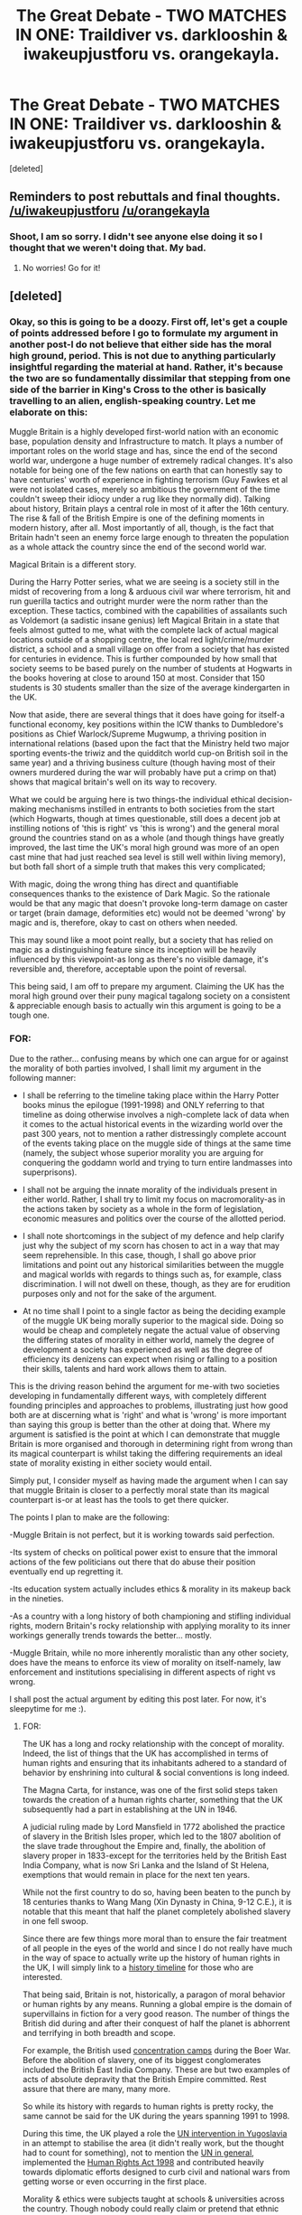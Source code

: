 #+TITLE: The Great Debate - TWO MATCHES IN ONE: Traildiver vs. darklooshin & iwakeupjustforu vs. orangekayla.

* The Great Debate - TWO MATCHES IN ONE: Traildiver vs. darklooshin & iwakeupjustforu vs. orangekayla.
:PROPERTIES:
:Score: 14
:DateUnix: 1461967543.0
:DateShort: 2016-Apr-30
:FlairText: Meta
:END:
[deleted]


** Reminders to post rebuttals and final thoughts. [[/u/iwakeupjustforu]] [[/u/orangekayla]]
:PROPERTIES:
:Author: kemistreekat
:Score: 2
:DateUnix: 1462485638.0
:DateShort: 2016-May-06
:END:

*** Shoot, I am so sorry. I didn't see anyone else doing it so I thought that we weren't doing that. My bad.
:PROPERTIES:
:Author: iwakeupjustforu
:Score: 2
:DateUnix: 1462485852.0
:DateShort: 2016-May-06
:END:

**** No worries! Go for it!
:PROPERTIES:
:Author: kemistreekat
:Score: 2
:DateUnix: 1462486606.0
:DateShort: 2016-May-06
:END:


** [deleted]
:PROPERTIES:
:Score: 1
:DateUnix: 1461967561.0
:DateShort: 2016-Apr-30
:END:

*** Okay, so this is going to be a doozy. First off, let's get a couple of points addressed before I go to formulate my argument in another post-I do not believe that either side has the moral high ground, period. This is not due to anything particularly insightful regarding the material at hand. Rather, it's because the two are so fundamentally dissimilar that stepping from one side of the barrier in King's Cross to the other is basically travelling to an alien, english-speaking country. Let me elaborate on this:

Muggle Britain is a highly developed first-world nation with an economic base, population density and Infrastructure to match. It plays a number of important roles on the world stage and has, since the end of the second world war, undergone a huge number of extremely radical changes. It's also notable for being one of the few nations on earth that can honestly say to have centuries' worth of experience in fighting terrorism (Guy Fawkes et al were not isolated cases, merely so ambitious the government of the time couldn't sweep their idiocy under a rug like they normally did). Talking about history, Britain plays a central role in most of it after the 16th century. The rise & fall of the British Empire is one of the defining moments in modern history, after all. Most importantly of all, though, is the fact that Britain hadn't seen an enemy force large enough to threaten the population as a whole attack the country since the end of the second world war.

Magical Britain is a different story.

During the Harry Potter series, what we are seeing is a society still in the midst of recovering from a long & arduous civil war where terrorism, hit and run guerilla tactics and outright murder were the norm rather than the exception. These tactics, combined with the capabilities of assailants such as Voldemort (a sadistic insane genius) left Magical Britain in a state that feels almost gutted to me, what with the complete lack of actual magical locations outside of a shopping centre, the local red light/crime/murder district, a school and a small village on offer from a society that has existed for centuries in evidence. This is further compounded by how small that society seems to be based purely on the number of students at Hogwarts in the books hovering at close to around 150 at most. Consider that 150 students is 30 students smaller than the size of the average kindergarten in the UK.

Now that aside, there are several things that it does have going for itself-a functional economy, key positions within the ICW thanks to Dumbledore's positions as Chief Warlock/Supreme Mugwump, a thriving position in international relations (based upon the fact that the Ministry held two major sporting events-the triwiz and the quidditch world cup-on British soil in the same year) and a thriving business culture (though having most of their owners murdered during the war will probably have put a crimp on that) shows that magical britain's well on its way to recovery.

What we could be arguing here is two things-the individual ethical decision-making mechanisms instilled in entrants to both societies from the start (which Hogwarts, though at times questionable, still does a decent job at instilling notions of 'this is right' vs 'this is wrong') and the general moral ground the countries stand on as a whole (and though things have greatly improved, the last time the UK's moral high ground was more of an open cast mine that had just reached sea level is still well within living memory), but both fall short of a simple truth that makes this very complicated;

With magic, doing the wrong thing has direct and quantifiable consequences thanks to the existence of Dark Magic. So the rationale would be that any magic that doesn't provoke long-term damage on caster or target (brain damage, deformities etc) would not be deemed 'wrong' by magic and is, therefore, okay to cast on others when needed.

This may sound like a moot point really, but a society that has relied on magic as a distinguishing feature since its inception will be heavily influenced by this viewpoint-as long as there's no visible damage, it's reversible and, therefore, acceptable upon the point of reversal.

This being said, I am off to prepare my argument. Claiming the UK has the moral high ground over their puny magical tagalong society on a consistent & appreciable enough basis to actually win this argument is going to be a tough one.
:PROPERTIES:
:Author: darklooshkin
:Score: 12
:DateUnix: 1461980054.0
:DateShort: 2016-Apr-30
:END:


*** FOR:

Due to the rather... confusing means by which one can argue for or against the morality of both parties involved, I shall limit my argument in the following manner:

- I shall be referring to the timeline taking place within the Harry Potter books minus the epilogue (1991-1998) and ONLY referring to that timeline as doing otherwise involves a nigh-complete lack of data when it comes to the actual historical events in the wizarding world over the past 300 years, not to mention a rather distressingly complete account of the events taking place on the muggle side of things at the same time (namely, the subject whose superior morality you are arguing for conquering the goddamn world and trying to turn entire landmasses into superprisons).

- I shall not be arguing the innate morality of the individuals present in either world. Rather, I shall try to limit my focus on macromorality-as in the actions taken by society as a whole in the form of legislation, economic measures and politics over the course of the allotted period.

- I shall note shortcomings in the subject of my defence and help clarify just why the subject of my scorn has chosen to act in a way that may seem reprehensible. In this case, though, I shall go above prior limitations and point out any historical similarities between the muggle and magical worlds with regards to things such as, for example, class discrimination. I will not dwell on these, though, as they are for erudition purposes only and not for the sake of the argument.

- At no time shall I point to a single factor as being the deciding example of the muggle UK being morally superior to the magical side. Doing so would be cheap and completely negate the actual value of observing the differing states of morality in either world, namely the degree of development a society has experienced as well as the degree of efficiency its denizens can expect when rising or falling to a position their skills, talents and hard work allows them to attain.

This is the driving reason behind the argument for me-with two societies developing in fundamentally different ways, with completely different founding principles and approaches to problems, illustrating just how good both are at discerning what is 'right' and what is 'wrong' is more important than saying this group is better than the other at doing that. Where my argument is satisfied is the point at which I can demonstrate that muggle Britain is more organised and thorough in determining right from wrong than its magical counterpart is whilst taking the differing requirements an ideal state of morality existing in either society would entail.

Simply put, I consider myself as having made the argument when I can say that muggle Britain is closer to a perfectly moral state than its magical counterpart is-or at least has the tools to get there quicker.

The points I plan to make are the following:

-Muggle Britain is not perfect, but it is working towards said perfection.

-Its system of checks on political power exist to ensure that the immoral actions of the few politicians out there that do abuse their position eventually end up regretting it.

-Its education system actually includes ethics & morality in its makeup back in the nineties.

-As a country with a long history of both championing and stifling individual rights, modern Britain's rocky relationship with applying morality to its inner workings generally trends towards the better... mostly.

-Muggle Britain, while no more inherently moralistic than any other society, does have the means to enforce its view of morality on itself-namely, law enforcement and institutions specialising in different aspects of right vs wrong.

I shall post the actual argument by editing this post later. For now, it's sleepytime for me :).
:PROPERTIES:
:Author: darklooshkin
:Score: 3
:DateUnix: 1462197461.0
:DateShort: 2016-May-02
:END:

**** FOR:

The UK has a long and rocky relationship with the concept of morality. Indeed, the list of things that the UK has accomplished in terms of human rights and ensuring that its inhabitants adhered to a standard of behavior by enshrining into cultural & social conventions is long indeed.

The Magna Carta, for instance, was one of the first solid steps taken towards the creation of a human rights charter, something that the UK subsequently had a part in establishing at the UN in 1946.

A judicial ruling made by Lord Mansfield in 1772 abolished the practice of slavery in the British Isles proper, which led to the 1807 abolition of the slave trade throughout the Empire and, finally, the abolition of slavery proper in 1833-except for the territories held by the British East India Company, what is now Sri Lanka and the Island of St Helena, exemptions that would remain in place for the next ten years.

While not the first country to do so, having been beaten to the punch by 18 centuries thanks to Wang Mang (Xin Dynasty in China, 9-12 C.E.), it is notable that this meant that half the planet completely abolished slavery in one fell swoop.

Since there are few things more moral than to ensure the fair treatment of all people in the eyes of the world and since I do not really have much in the way of space to actually write up the history of human rights in the UK, I will simply link to a [[https://www.liberty-human-rights.org.uk/human-rights/what-are-human-rights/history-human-rights][history timeline]] for those who are interested.

That being said, Britain is not, historically, a paragon of moral behavior or human rights by any means. Running a global empire is the domain of supervillains in fiction for a very good reason. The number of things the British did during and after their conquest of half the planet is abhorrent and terrifying in both breadth and scope.

For example, the British used [[https://simple.wikipedia.org/wiki/Concentration_camp#The_British_Empire][concentration camps]] during the Boer War. Before the abolition of slavery, one of its biggest conglomerates included the British East India Company. These are but two examples of acts of absolute depravity that the British Empire committed. Rest assure that there are many, many more.

So while its history with regards to human rights is pretty rocky, the same cannot be said for the UK during the years spanning 1991 to 1998.

During this time, the UK played a role the [[http://www.politics.co.uk/reference/former-yugoslavia-and-the-role-of-british-forces][UN intervention in Yugoslavia]] in an attempt to stabilise the area (it didn't really work, but the thought had to count for something), not to mention the [[https://en.wikipedia.org/wiki/United_Kingdom_and_the_United_Nations][UN in general]], implemented the [[https://en.wikipedia.org/wiki/Human_Rights_Act_1998][Human Rights Act 1998]] and contributed heavily towards diplomatic efforts designed to curb civil and national wars from getting worse or even occurring in the first place.

Morality & ethics were subjects taught at schools & universities across the country. Though nobody could really claim or pretend that ethnic tension did not exist, to clearly discriminate against another was considered [[https://en.wikipedia.org/wiki/List_of_anti-discrimination_acts#.C2.A0United_Kingdom][illegal]] on general principle.

In the UK of the nineties, any citizen living there knew they were entitled to equal treatment of anybody else, could be tried by a jury of their peers if they were suspected of a crime, had a degree of protection against slander in the press, the right to an education under the law and protection by the police and the armed forces of the country in case of an attack on their person or the country in general.

In exchange, they were expected to not engage in acts such as discrimination, crimes against others, resorting to violence as a problem-solving mechanism etcetera. If they ended up in financial trouble, they had a social security net that could help them get back on their feet if needed (which, okay, was far from simple to navigate, but it existed).

There were downsides to the UK at the time too-just because discrimination was discouraged didn't mean that it didn't exist-far from it. They were still recovering from an extremely difficult economic period that had yet to resolve itself. Social, cultural and political upheavals had dominated the landscape for over 20 years by the time the nineties hit and the fall of the Soviet Union brought problems of their own-namely a new source of economic refugees that were just as controversial & divisive then as the flood of Syrian refugees is to the UK these days (with the added drawback of having David Cameron being in power rather than a caricature of a far-right hoodlum screeching on from the sidelines) and the involvement of UK troops in yugoslavia and elsewhere was also a fairly divisive issue as well.

Of course, the additional ghosts of colonialist tendencies past had been fairly obvious as well-1992 marked the ten-year anniversary of the Falklands War, a war waged over one of the last pieces of colonial real estate left after the fall of the Empire. Legal action stemming from actions taken by British authorities & citizens in collapsing colonies is still a constant issue today, let alone 20-odd years ago when there were far more survivors finding themselves in a position to bring their former occupiers' actions to light.

Britain, though struggling with many, many issues both new and inherited, struggled to do the right thing back in the nineties. Overall, it succeeded. Not completely, but in general.

From a moral standpoint, the UK back then was on the right track-not perfect, but willing to do better.

Now, compare and contrast with Magical Britain of the nineties.
:PROPERTIES:
:Author: darklooshkin
:Score: 3
:DateUnix: 1462618720.0
:DateShort: 2016-May-07
:END:

***** CONTINUED:

In magical Britain, large scale discrimination is a fact of life. Not necessarily just against muggleborns either, but definitely against werewolves, giants and other sapient humanoids that are very near, at or probably even above human-level intelligence.

As a citizen of Magical Britain, you are not likely to be given a trial by your peers if you are not a pureblood. With cases brought to trial before the Wizengamot (the magical british equivalent to the House of Lords, though details are scant in canon), most of the people determining whether you are guilty or not are pureblood members of Houses such as the Malfoys. If you happen to be a muggleborn and you are accused of committing a crime against a pureblood in '90s wizarding England, the possibility of walking out of the trial chamber free, be you guilty or innocent, is not the same as if judged by an impartial jury.

And if you do get sentenced to prison, you end up in Azkaban. Azkaban is, simply put, mental torture of the worst sort. A prison with conditions akin to those found in third world countries, you are imprisoned in the middle of the freezing Atlantic with only standard prison garments to wear-which, given the health impact such conditions would cause by themselves, would make them horribly illegal in virtually every western country except maybe the current US environment due to the already inhumane conditions such a description implies. But the wizarding world takes it one step further and has the grounds patrolled by dementors. Dementors, if they were known to the wider world as real, would feature on top of a very limited 'to exterminate' list when it comes to biological organisms posing a threat to human life. They feed of souls and negative emotions, mindfuck people into constantly living through a loop of their worst memories and will inflict a fate worse than death on those that they catch unawares.

The wizarding world uses them as /prison guards/.

If that weren't enough, the clear stratification and innate discrimination of society would seal the deal. Though the UK has struggled with the same issues for centuries, magical Britain's approach to dealing with it has been one of wilful ignorance rather than attempting to tackle the issue.

With two false imprisonments in canon, a slew of situations where discrimination has been shown to be widespread (especially with regards to Remus Lupin and, well, everyone who isn't an established member of society or a national hero practically since birth-though even the national hero bit doesn't prevent such issues from being apparent) and numerous practices (mass obliviations, use of dementors as prison guards, abuses of ministerial power gone unchecked etcetera) that would have seen everyone involved dragged in front of the International Criminal Court for widespread human rights infractions, racial and species discrimination, possible mass fraud etcetera, there is ample evidence that while morality plays a big role in casting magic, its application to the everyday running of the country is severely lacking.

And that's before 1996, by the way. When Voldemort shows up & kick-starts a second civil war (which he wins), things get a lot worse, including the implication of mass murder of undesirables, the transformation of the country into a facsimile of nazi-occupied Poland and the rampant collaborationist attitude amongst the members of the magical government that survived.

In magical Britain in peace time, the likelihood of you being able to find fair representation under the law is determined by your money and blood status-the closer in both you are to the members of the Wizengamot, the more likely you are to at least get a fair trial if not walk free outright. While services such as medical and educational facilities are free according to JK Rowling, everything else very much isn't. The way the wizards treat the muggles in case of statute of secrecy breaches (namely erasing memories and manipulating minds) is both dangerous and highly immoral on its own. Couple that with a prison designed to torture its inmates into insanity, a legal system that does not recognise the six billion plus other humans inhabiting the planet as people in the first place, active discrimination against people and sapients to the point where there is a separate department dedicated to exterminating them when the going gets difficult (the Committee for the Disposal of Dangerous Creatures, the blokes that hired Macnair after Voldemort bit the dust in the '80s) and a slew of other things, it is clear that the country has a very long way to go before the Dumbledorean paradigm of right vs wrong, dark vs light approach to classifying magic itself is applied to the country at large.

Before you cast judgement though, please remember one thing-magical Britain as described above is very much in line with what the UK was like at the start of the 1800's-heavily stratified, discriminatory, corrupt often beyond belief and notoriously lenient towards anyone with money & status whilst punishing even the slightest misdemeanour amongst the commoners with either exile or execution. The practical implementation of the ideas & ideals of people such as Dumbledore takes decades, centuries even, to actualise and turn into real progress. Though the state of magical Britain is dire, so was the UK's not that long ago. The sheer murderous immorality of the likes of Voldemort will only spur on change as witnessed in the epilogue where a halfblood heads the Auror corps whilst a muggleborn heads the DMLE as a whole-with the half-werewolf metamorphmagus the head Auror fosters actually survives past graduation day.

So whilst immoral to the extreme in the books, magical british society is on the right path.

A shame, then, that the UK wins simply by being a century or more ahead in terms of country-scale moral & ethical behavior at the time of the books. As for what the situation will be like on 01/09/2017 (aka when the epilogue takes place), well we'll have to wait and see.

A/N: Sorry it took so long. My initial one was simply too long, so I had to re-edit it. Then I lost it. This is my last-minute do-over. I will be hammered over this, so please bear in mind my post below. As for adhering to my own rules, well, I cut corners in order to write this during a 4-hour window, so please forgive any grievous mistakes on my part. Please comment on this, feedback is appreciated-even though it's a mess.
:PROPERTIES:
:Author: darklooshkin
:Score: 3
:DateUnix: 1462618783.0
:DateShort: 2016-May-07
:END:


** [deleted]
:PROPERTIES:
:Score: 1
:DateUnix: 1461967575.0
:DateShort: 2016-Apr-30
:END:

*** Sorry for the delay but here is my opening statement:

The Hogwarts House system is not only detrimental to the students as a whole, but also encourage like-minded sentiments to fester and ultimately corrupt the ideas behind each individual house.

The four houses of Hogwarts are as follows:

- Gryffindor, valuing bravery, daring, nerve, and chivalry.
- Hufflepuff, valuing hard work, dedication, patience, loyalty, and fair play.
- Ravenclaw, valuing intelligence, knowledge, and wit.
- Slytherin, valuing ambition, cunning, and resourcefulness.

This housing system is largely based off of the British housing system for their Boarding Schools. The largest discrepancy between the British system and the Hogwarts system is that students are randomly placed into a house upon enrollment in real world British boarding schools while Hogwarts uses an enchanted hat to place students into their houses.

It is stated by J.K. Rowling in Pottermore that the Sorting Hat does in fact use legilimency to look into the minds of students to best determine the house that they belong in. It is also mentioned that even -

"On those occasions when Slytherins behave altruistically or selflessly, when Ravenclaws flunk all their exams, when Hufflepuffs prove lazy yet academically gifted and when Gryffindors exhibit cowardice, the Hat steadfastly backs its original decision."

If this is the case, then why does the Hat not give reasoning for its original decision? The Hat makes mistakes, and those mistakes affect a person's entire school life and maybe even beyond. Let's take the Weasley and Malfoy families for example, not a single member of either family in their long history (both being purebloods), have ever strayed from their respective Hogwarts houses. The Sorting Hat barely, if even, touches their heads before sending them straight to the house their father, and their father's father went to. What if Ron or Draco would have fit in better in other houses? Ron for all his lauding of the Gryffindor ideals is possibly the least chivalrous student in his year, disregarding Draco Malfoy, while his "bravery,daring, nerve" either comes and goes depending on his mood. Yes, he came back during the Horcrux hunt and saved Harry but let's not forget that if he didn't run on Harry and Hermione, Harry might never have been in that situation in the first place. He abandoned his two closest friends, there is absolutely no excuse or recourse for that.

Harry is the seemingly perfect Gryffindor with overflowing amounts of bravery, daring, nerve, and chivalry. Or is he? For the first 11 years of his life (his formative years), he lived in a cupboard under the stairs, was underfed, was given a cruel amount of chores, was beaten up by his cousin, and I'm sure there is evidence in the books where his aunt and uncle physically abused him as well, even after starting Hogwarts. How on earth can anyone, after undergoing 10 years of that, be anything like the perfect Gryffindor. I'm still shocked that he never went into therapy for his childhood abuse. I strongly believe that if the Sorting Hat wasn't influenced by the knowledge of who Harry was, Harry would have been placed into Hufflepuff. He's worked hard his entire life. He's extremely dedicated when he needs to be (learning the patronus charm in third year). His loyalty, if given a lantern ring (from DC) based on loyalty, he'd be all powerful. He has never thought about using underhanded tricks to win anything. And last but not least, he should have the patience of a monk with all he's been through. He survived somehow for ten years under Durseleys' treatment and after all that suffering, he's given the gift of magic. If anything can teach you patience, that would be it.

Since the books are written from Harry Potter's perspective , most of what we know or can reasonably infer are from a Gryffindor's point of view. This is significant due to the outstanding rivalry between the Gryffindor and Slytherin houses. As shown primarily in the second and fourth book when Harry Potter was ostracized and shunned by his house for "acting" and "behaving" as a Slytherin due to his Parseltongue abilities and having become a Tri-Wizard champion, to act in a way unfitting for your house is to be both shunned inside and outside of the house.

This is a highly toxic environment.

There are either 1000 students at Hogwarts as stated by J.K. Rowling, or there are an average of 280 students at Hogwarts as evidenced by the book series. What this means is that each house has either 250 students, with an average of 36 per year group or there are 70 total students per house, with 10 in each year group.

Let's start under the assumption that there are 36 students per year group in each house. With the exception of NEWT level classes (6th year and 7th year), classes are primarily composed of either one or two houses. While the composition of these classes are supposedly random, Gryffindor is paired up with Slytherin the majority of the time with Ravenclaw being matched with Hufflepuff. There is also a discrepancy between the books and the movies concerning the topic of which house was paired with which in certain classes so some of the following might be false. By the time Harry and company founded the D.A. they had roughly four and a half years to get to know their peers. Assuming that all four houses shared classes with one another, along with a class size of roughly 140, there should have been both ample time and opportunity for everyone to know each other.

I'm almost positive that during High School, with a vastly larger student population than that of Hogwarts, each and every single one of you made friends with at least 150 people. Sure, you might not be close with many of them, but you do know their names or can at least remember their faces. As shown in The Order of the Phoenix, Chapter 16 "In The Hogs Head" -

“You mean, Dumbledore believes him,” said the blond boy, nodding at Harry.

“Who are you?” said Ron rather rudely.

“Zacharias Smith,” said the boy, “and I think we've got the right to know exactly what makes him say You-Know-Who's back.”

This excerpt from the novels indicate that neither Harry nor Ron even knew about Smith's EXISTENCE at all before this encounter even though they shared classes with the Hufflepuffs for Herbology at least twice before this. How can you justify the house system when it isolates members of each house to such an extent that two members of Gryffindor house are unable to even recognize one of their fellow classmates? Sure, forgetting about one classmate out of around 140 isn't horrible, but let's continue with another excerpt from the same chapter -

“Is it true,” interrupted the girl with the long plait down her back, looking at Harry, “that you can produce a Patronus?”

There was a murmur of interest around the group at this.

“Yeah,” said Harry slightly defensively.

“A corporeal Patronus?”

The phrase stirred something in Harry's memory.

“Er --- you don't know Madam Bones, do you?” he asked.

The girl smiled. “She's my auntie,” she said. “I'm Susan Bones. She told me about your hearing. So --- is it really true? You make a stag Patronus?”

This is evidence of another instance where Harry has no idea who one of his classmates is. If I were to re-read the entire series, I'm sure I can find a few more examples of Harry and company having no clue whatsoever about any of their fellow classmates that aren't in Gryffindor.

If the class sizes were what they were portrayed to be in the books, then the argument against Hogwarts Houses is even stronger. Assuming that there are 40 students per year group, then that means Harry and Ron had no idea that TWO (most likely more) of their 38 fellow classmates (40 minus Harry and Ron) even existed.

In conclusion, the Hogwarts House system not only causes extreme isolationism between students, but also exacerbates a person's negative traits while reducing their more general ones.
:PROPERTIES:
:Author: iwakeupjustforu
:Score: 6
:DateUnix: 1462063384.0
:DateShort: 2016-May-01
:END:

**** I somehow lost a few paragraphs but, a Hufflepuff such as Cedric might not resort to underhanded tricks in a life or death scenario due to his Hufflepuff background while a Ravenclaw, even though intellectually knows that the odds of success in a venture might be 90%, he or she might not go through the risk due to not wanting their fellow ravenclaws thinking that they're ambitious as Slytherins or as daring as Gryffindors.
:PROPERTIES:
:Author: iwakeupjustforu
:Score: 3
:DateUnix: 1462063544.0
:DateShort: 2016-May-01
:END:


*** First, we have to consider the basic WHY of the housing system. Houses are in place so that all students have their progress monitored in an organized manner and a safe space when not in classes to live for the school year. With the sheer number of students a structured housing system is integral to the school running smoothly.

Consider this: There are anywhere between 280 (if we assume each year is the same as Harry's dorm, there is no more than 5 per dorm and 10 total per year, 7 years, and 4 houses) and 1000 (the number given by JK Rowling) students at Hogwarts. We know of 12 classes that have one teacher, so 12 teachers, plus Dumbledore, Filch, Madam Pince, Madam Pomfrey and Madam Hooch. However, we know that Trelawney rarely comes down from her tower, and Binns is a ghost, so they would not be involved with student body for the majority of the day and on weekends. Madam Pince does not leave the library, I assume, just as Madam Pomfrey would stay in the Infirmary. Madam Hooch as well only does the Quidditch matches and flying courses, so she may or may not be at Hogwarts full time. This leaves us 17 staff members (19, the years Hagrid was only the gamekeeper and Kettleburn was the COMC teacher, and the year Firenze also taught Divination, but Firenze would not be with the general student body.) Taking out the staff members that are shown not to interact with students (Binns, Trelawney, Hooch, Pomfrey, Pince), and I am generally thinking of professors who are seen in hallways or at meals who do interact with the students, that leaves 12 staff members to supervise the students of Hogwarts. This gives a ratio of between 23 students to 1 staff member (which is a good classroom size here in the US) up to 83 students per staff member. We know that staff members supervise detentions, have meetings with students outside of class, and have to have time to plan their classes and generally be humans and sleep for a few hours of the day. We can assume from this then, that the students are generally unsupervised outside of classes.

Out of these staff members, only four are in charge of the four houses. This can be between 70 and 250 students in each house, all of whom one staff member is responsible for. That is a lot of students to monitor, which is why as set up, the housing system works well at Hogwarts. On a personal level, staff members would not be able to give help to all students or manage daily issues with all of the students. Therefore, the prefect system comes into play. There are up to 6 prefects in a house, and these prefects are responsible for the well-being of their house-mates, ensuring their safety by enforcing the rules and regulations of Hogwarts and assisting them with day to day issues. However, because of the nature of the prefect system, a house has to be unified, otherwise the system will fall apart. If there is no sense of unity, the prefect cannot gain respect, and if the prefect cannot gain the respect of their housemates, then they will be ineffective in their jobs and the House will become more chaotic. The sorting now comes into play.

Now we think of the HOW of the sorting. We know that each house exemplifies several traits. Gryffindors are known for bravery and courageousness, as well as recklessness and daring, along with a desire to achieve. (Being the House of the main character, we know much more about the inhabitants of Gryffindor than the other houses, so I have more traits listed.) Hufflepuffs are known for loyalty, hard work, caring and protectiveness. Slytherins are known for their cunning, ambition, and self-preservation. And Ravenclaws are known for wit, intelligence, metacognition (thinking about thinking,) and a love of learning. Now, all of these traits can be either good or bad. It can be highly personal in how the traits are applied. All of the characters we know exemplify some of these traits attributed to their house, whether they be good or bad.

A wonderful example of this would be the Gryffindor trait of the desire for glory and achievement. We have examples like Hermione, whose love of learning strove her to be an exemplary student, Percy Weasley, who was very ambitious even at the cost of his family, Oliver Wood, who was near obsessive about his Quidditch career, and even Peter Pettigrew who seemed to flock to those who would bring him more power. These people are very driven to succeed, no matter the way this is achieved.

Another example would be the Slytherin trait of self-preservation. A large number of Slytherins were pro-Voldemort, not purely because of his agenda, but also because that would be the only way to survive the war. We also see the saga of the Malfoys throughout the books, staunch Voldemort supporters, they abandon and betray him at the Battle of Hogwarts as soon as their son is in danger and they have a chance to flee Voldemort. We also see two types of ambition out of Slytherins, the insane ambition of then Tom Riddle Jr., who killed and cursed his way to the top, and the laid back ambition of Slughorn, who used his position to gather those who were successful around him to connect with others and made a social network to boost himself up.

We see many members of houses that raise eyebrows. Quirrel and Lockhart were both Ravenclaws and at first, you'd be shocked because “they're not good people!” but they are both very intelligent and both pursue scholarly careers (say what you will about Lockhart, but tracking down these people, charming their memories, and writing books takes skill.) You also see members of Hufflepuff that may not seem “nice” or “duffers” like Ernie MacMillan or Justin Finch-Fletchley who were very anti-Harry at a few points in the story, however, you will see that they were “not nice” because they were loyal to their house, and protective of those within.

These houses may have many different people in them, who exemplify the House traits in different ways, but generally, the groups are fairly homogenous. Because of this the people in the houses get along better than if the houses were divided into groups by, say, by location of their homes. As a result, there is a better culture in the House and a good sense of unity, making the job for prefects and the Head Boy/Girl and in extension the single adult assigned to watch up to 250 students much easier. Not only does this system help the staff members keep the peace, but students are more likely to be similar when grouped by similar traits. This is helpful from an academic perspective, because learning styles would be more likely to be similar. We know this is not always the case with everyone, with Ron and Hermione's differences being a great example, but because there is this culture of unity in the House, and many different ages, we can assume that help for academics is fairly easy to come by at Hogwarts, without going to a professor outside of class.

I firmly believe that the Hogwarts' House system is the best system for the way the school is set up. Because there are so few staff members to students, it's important that each House has a unity and sense of community so that the school is successful. With this support system of students relying on students and not just the professors, it's important that there is this unity inside of the Houses, without it, students would not be able to adequately rely on having enough help or guidance at school, which would result often in lower grades, and even failure. The small staff of Hogwarts just doesn't have the time to cater to 1,000 students on a personal level.

Generally, most come out of Hogwarts alive and well and are productive members of the Magical society. Not only that but Hogwarts has been around for over 1,000 years, so we know that the system has been successful, as it has not been scrapped, nor have more teachers been hired. Not only does this House culture help form a sense of community in Hogwarts, but it carries on to afterwards, where the relationships you form and the bonds you make in your House will continue onwards, linking the magical community in deeply personal ways. In magical Britain, your house connects you to 1,000 years' worth of students who've stayed in those hallowed halls of your House and is a deep source of pride for many, encouraging them to succeed like their housemates before them.

TL;DR Houses help bring together a community within the school so the short staff of Hogwarts doesn't go insane.
:PROPERTIES:
:Author: orangekayla
:Score: 3
:DateUnix: 1462012716.0
:DateShort: 2016-Apr-30
:END:

**** Your first point brings up a good analysis on the ratios between Hogwarts students, professors, and prefects. Let's go with your ratio of 83 students per staff member as the 23 students per staff member would favor my argument too heavily. Assuming that the professors get to know their students, especially the ones in their house, they would only need to learn 83 new names per year to do a good job as a professor. In most American (where I'm from) high schools and universities, a professor is expected to learn at the very minimum 120 names per semester. Since Hogwarts professors not only retain the same students for up to seven years, but there are also only 83 new students per year as opposed to the professors in American schools that are required to know the names of at least 240 students per year. If the Hogwarts professors are unable to achieve such a feat, even with magic and taking roll call, is that really anyone's fault but theirs?

Furthermore, as shown in many fanfics - mostly due to one or two instances in the books - the house professors rarely if ever actually help their students. We've seen Professor McGonagall ignore the trio of Harry, Ron, and Hermione countless times when they try to bring something to her attention such as the philosopher's stone being in danger. Let's give her the benefit of the doubt and just say she had too many things going on at the time, what with it being exam season. Your point also brings up the prefect system which is an add-on to the house system where the six prefects of each house are meant to be "responsible for the well-being of their house-mates, ensuring their safety by enforcing the rules and regulations of Hogwarts and assisting them with day to day issues." Have we seen a single instance of a prefect helping anyone with the exception of Hermione? I can't think of any off the top of my head but if you can elucidate me, I'd be grateful.

So out of the 24 prefects of Hogwarts, a head boy and a head girl, along with the 11 staff members (minus one for Delores Umbridge), are we really supposed to believe that no one noticed a good portion of their students or housemates having been tortured with a blood quill? I'm not sure if I'm recalling this from the novels or a fanfic but, one of the only instances (with the exception of 3 protagonists) of a student helping another with the aftereffects of the blood quill were Fred and George comforting one of the Creevey brothers.

If everyone is so seemingly ineffectual, then why not do away with the system completely and implement a new one?

I quote the following passage from you -

" These houses may have many different people in them, who exemplify the House traits in different ways, but generally, the groups are fairly homogeneous. Because of this the people in the houses get along better than if the houses were divided into groups by, say, by location of their homes."

Yes, the groups are fairly homogeneous but you forget, what if you do not conform to the standard of the house as in the case of Luna Lovegood? Would she not have had gotten better along with others such as Ginny and Colin? In a group where everyone is the same, those who are not are either ostracized or simply thrown out. As you yourself said, people exemplify the house traits in different ways. What would happen if for example, Harry exemplified the trait of chivalry, but had no bravery to speak for. Would he be bullied by his housemates (who exemplify bravery but not chivalry) for his lack of bravery?

A hodgepodge group of students with varying personality traits would better compliment each other in their endeavors. As seen with the DA and the events of the seventh novel, a Hogwarts united is a near impenetrable fortress. However, if the entire student population were replaced with solely Ravenclaws, Hufflepuffs, Slytherins, or Gryffindors, they would not have stood a chance against the Death Eater army. It takes a mix of cunning, bravery, hard work, and intelligence to truly be a force to be reckoned with.

Generally, most come out of Hogwarts alive and well without any real skills whatsoever. A group of Hogwarts students can either match or better a group of Hogwarts graduates. The books show that after graduation, most wizards and witches do nothing to better themselves in either magical education or worldly knowledge. Furthermore, the community between fellow housemates is nearly non-existent as seen with how most people only have one or two actual friends. The house system not only isolates members of differing houses from each other, but also isolates those from within from those in their own house. For example, the books with the exception of Cedric, never mention a person hanging out with more than two other people. The rule of thumb is that everyone in Hogwarts is either in a duo or a trio. Fred, George, Lee Jordan. Katie Bell, Alicia Spinnet, Angelina Johnson. Draco Malfoy, Gregory Goyle, Vincent Crabbe. Cho Chang, Marietta Edgecombe. The list goes on.

The Hogwarts house system is not only outdated, but ultimately inefficient. With 24 prefects, 4 heads of house, and 8 other staff members, that comes out to roughly 27 students per overseer. This is neither too little or too many for any one person to handle but even so, we have no evidence of any actual benefits of such a system.
:PROPERTIES:
:Author: iwakeupjustforu
:Score: 2
:DateUnix: 1462488151.0
:DateShort: 2016-May-06
:END:


*** Where do we comment/ask questions? I'll just do it here.

For [[/u/orangekayla]]:

I feel that you not adequately counter your opponent's assertion that the House System is "toxic." I understand your argument of House Unity and camaraderie, but must the students necessarily be /sorted/ as in canon in order to have that spirit of cooperation, as opposed to random selection e.g. in many colleges?
:PROPERTIES:
:Author: fermica
:Score: 3
:DateUnix: 1462734804.0
:DateShort: 2016-May-08
:END:

**** I think the sorting allows people with not only similar traits, but similar opinions of traits that are important to them, to come together. With random sortings, you would have people who value cunning together with people who favor bravery, which might cause clashes, not only on the surface, but deep disagreements about core values. This could cause some serious rifts among house members and infighting.
:PROPERTIES:
:Author: orangekayla
:Score: 1
:DateUnix: 1462738736.0
:DateShort: 2016-May-09
:END:

***** Would you not say, especially with the awarding of the house-cup each year, that the members of each house would become inclined to staunchly support the characteristics of their house to an extreme? Would you not agree that a truly balanced person is someone that exemplifies the traits of all four houses?

By sorting students based on their beliefs at the age of eleven, a time where most children do not have any pre-conceived notions of their own but rather their parents, would that not lead to bigotry and the like? For example, each year when either Slytherin or Gryffindor win the house-cup, they are given a sense of proof that their individual house aspects are better than the other three.

Your point with clashes or deep disagreements about core values is well made but wouldn't you agree that after the initial clashes between eleven to seventeen year olds that the group as a whole would benefit and incorporate elements from all four houses instead of just one?

Surely you cannot mean to say that focusing on solely cunning or bravery is better than being well grounded in all four aspects.
:PROPERTIES:
:Author: iwakeupjustforu
:Score: 1
:DateUnix: 1462748847.0
:DateShort: 2016-May-09
:END:

****** You have to consider what I mean by core values to get my point. At age 11, children will know right from wrong, and will know what is most important to them. There are certain personality traits that will be with them forever, and putting a bunch of clashing 11 year olds for most of the day for an entire school year would spell chaos.

Had there been more of an outside influence to encourage the children beyond Hogwarts, that may have quelled clashes inside a house. Think of it this way: first and second years do not go to Hogsmede, so they do not leave the school except on breaks. Most of that time is spent with their houses, and as I argued before, largely unsupervised in down time. If you put together a large group who have different learning styles, personalities, and core values, there will be discord.

I will say, it is a shame for the odd one that does not fit in, but for the majority, this system works, and with how many children go through Hogwarts, I think it is the best system.
:PROPERTIES:
:Author: orangekayla
:Score: 1
:DateUnix: 1462814514.0
:DateShort: 2016-May-09
:END:

******* At age 11, children will know what will get them in trouble with their teachers and what won't. They will definitely not know right from wrong if their peers nearly double their age don't. For example, the Marauders at the age of 15-16 during their OWL year consisted of future head-boy (James) and a prefect (Remus) and felt that it was okay for them to bully Severus as a form of entertainment. From both the books and the movies, we see that there is a size-able group of students watching the four and cheering them on as they humiliated Snape. Is this right? No, no it is not and cannot be argued as such.

Yes, it is a shame that Snape didn't fit in with the majority of the school. It's a shame that he was placed in Slytherin which made it okay for three-fourths of the school to target him as the subject of their bullying. This system works. It works so well that out of the thousands of Hogwarts graduates there were at most fifteen who actively opposed Voldemort and didn't act as, pardon the cliche/trope phrase, "sheep."

At the age of eleven, most children make friends with those around them and hardly ever question others beliefs or whether or not they value etc. over etc. The only reason why the four traits are prevalent in Magical Britain's society is due to the fact that the four founders of Hogwarts exhibited those traits well over a thousand years ago.

Hogwarts houses matter even outside of school. They seem more like a fraternity than a school boarding house. Imagine this, a Gryffindor graduate is seeking employment in the Ministry of Magic and the interviewer was from Slytherin. Do you think the Gryffindor will get the job as opposed to a Ravenclaw even with the same credentials?
:PROPERTIES:
:Author: iwakeupjustforu
:Score: 2
:DateUnix: 1462921850.0
:DateShort: 2016-May-11
:END:


** [deleted]
:PROPERTIES:
:Score: 1
:DateUnix: 1462485648.0
:DateShort: 2016-May-06
:END:
